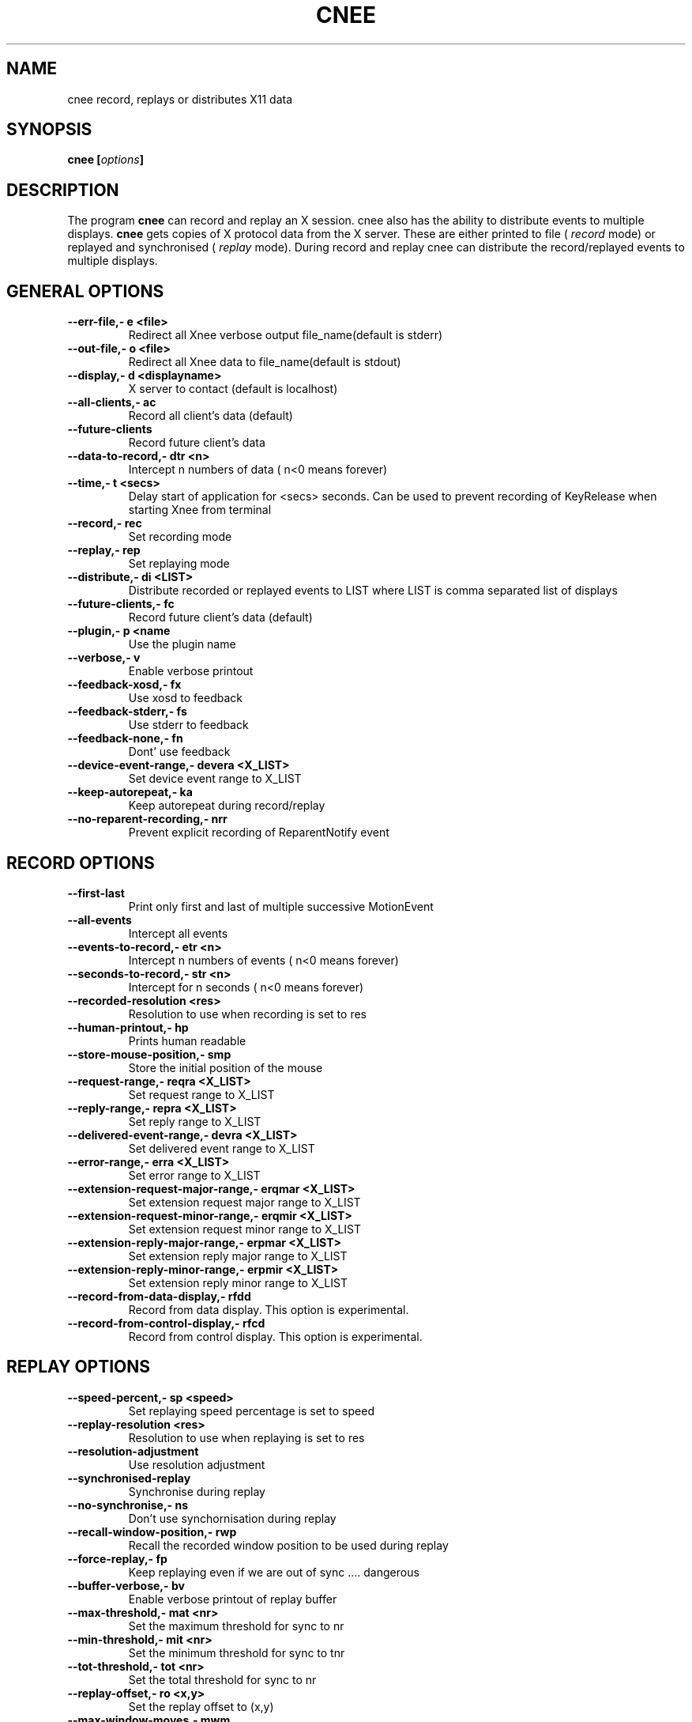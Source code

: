 .\" Copyright Henrik Sandklef 2002, 2003, 2004, 2005, 2006, 2007
.\"   
.\" This file is part of GNU Xnee.
.\"
.\" GNU Xnee is free software; you can redistribute it and/or modify
.\" it under the terms of the GNU General Public License as published by
.\" the Free Software Foundation; either version 3, or (at your option)
.\" any later version.
.\"
.\" GNU Xnee is distributed in the hope that it will be useful,
.\" but WITHOUT ANY WARRANTY; without even the implied warranty of
.\" MERCHANTABILITY or FITNESS FOR A PARTICULAR PURPOSE.  See the
.\" GNU General Public License for more details.
.\"
.\" You should have received a copy of the GNU General Public License
.\" along with GNU Emacs; see the file COPYING.  If not, write to the
.\" Free Software Foundation, Inc., 59 Temple Place - Suite 330,
.\" Boston, MA 02111-1307, USA.
.\"
.\" 
.TH "CNEE" 1 2007 "xnee" 
.SH "NAME" 
cnee record, replays or distributes X11 data 
.SH "SYNOPSIS" 
.BI "cnee [" options "]  
.sp 
.SH "DESCRIPTION" 
The program 
.B cnee 
can record and replay an X session. cnee also has the ability to distribute events to multiple displays. 
.B cnee  
gets copies of X protocol data from the X server. These are either printed to file ( 
.I record 
mode) or replayed and synchronised ( 
.I replay  
mode). 
During record and replay cnee can distribute the record/replayed events to multiple displays. 
.SH "GENERAL OPTIONS" 
.TP
.B "--err-file,- e <file>"
Redirect all Xnee verbose output file_name(default is stderr)
.TP
.B "--out-file,- o <file>"
Redirect all Xnee data to file_name(default is stdout)
.TP
.B "--display,- d <displayname>"
X server to contact (default is localhost)
.TP
.B "--all-clients,- ac "
Record all client's data (default)
.TP
.B "--future-clients  "
Record future client's data
.TP
.B "--data-to-record,- dtr <n>"
Intercept n numbers of data ( n<0 means forever)
.TP
.B "--time,- t <secs>"
Delay start of application for <secs> seconds. Can be used to prevent recording of KeyRelease when starting Xnee from terminal
.TP
.B "--record,- rec "
Set recording mode
.TP
.B "--replay,- rep "
Set replaying mode
.TP
.B "--distribute,- di <LIST>"
Distribute recorded or replayed events to LIST where LIST is comma separated list of displays
.TP
.B "--future-clients,- fc "
Record future client's data (default)
.TP
.B "--plugin,- p <name"
Use the plugin name
.TP
.B "--verbose,- v "
Enable verbose printout
.TP
.B "--feedback-xosd,- fx "
Use xosd to feedback
.TP
.B "--feedback-stderr,- fs "
Use stderr to feedback
.TP
.B "--feedback-none,- fn "
Dont' use feedback
.TP
.B "--device-event-range,- devera <X_LIST>"
Set device event range to X_LIST
.TP
.B "--keep-autorepeat,- ka "
Keep autorepeat during record/replay
.TP
.B "--no-reparent-recording,- nrr "
Prevent explicit recording of ReparentNotify event
.SH "RECORD OPTIONS" 
.TP
.B "--first-last  "
Print only first and last of multiple successive MotionEvent
.TP
.B "--all-events  "
Intercept all events
.TP
.B "--events-to-record,- etr <n>"
Intercept n numbers of events ( n<0 means forever)
.TP
.B "--seconds-to-record,- str <n>"
Intercept for n seconds ( n<0 means forever)
.TP
.B "--recorded-resolution  <res>"
Resolution to use when recording is set to res
.TP
.B "--human-printout,- hp "
Prints human readable
.TP
.B "--store-mouse-position,- smp "
Store the initial position of the mouse
.TP
.B "--request-range,- reqra <X_LIST>"
Set request range to X_LIST
.TP
.B "--reply-range,- repra <X_LIST>"
Set reply range to X_LIST
.TP
.B "--delivered-event-range,- devra <X_LIST>"
Set delivered event range to X_LIST
.TP
.B "--error-range,- erra <X_LIST>"
Set error range to X_LIST
.TP
.B "--extension-request-major-range,- erqmar <X_LIST>"
Set extension request major range to X_LIST
.TP
.B "--extension-request-minor-range,- erqmir <X_LIST>"
Set extension request minor range to X_LIST
.TP
.B "--extension-reply-major-range,- erpmar <X_LIST>"
Set extension reply major range to X_LIST
.TP
.B "--extension-reply-minor-range,- erpmir <X_LIST>"
Set extension reply minor range to X_LIST
.TP
.B "--record-from-data-display,- rfdd "
Record from data display. This option is experimental.
.TP
.B "--record-from-control-display,- rfcd "
Record from control display. This option is experimental.
.SH "REPLAY OPTIONS" 
.TP
.B "--speed-percent,- sp <speed>"
Set replaying speed percentage is set to speed
.TP
.B "--replay-resolution  <res>"
Resolution to use when replaying is set to res
.TP
.B "--resolution-adjustment  "
Use resolution adjustment
.TP
.B "--synchronised-replay  "
Synchronise during replay
.TP
.B "--no-synchronise,- ns "
Don't use synchornisation during replay
.TP
.B "--recall-window-position,- rwp "
Recall the recorded window position to be used during replay
.TP
.B "--force-replay,- fp "
Keep replaying even if we are out of sync  .... dangerous
.TP
.B "--buffer-verbose,- bv "
Enable verbose printout of replay buffer
.TP
.B "--max-threshold,- mat <nr>"
Set the maximum threshold for sync to nr
.TP
.B "--min-threshold,- mit <nr>"
Set the minimum threshold for sync to tnr
.TP
.B "--tot-threshold,- tot <nr>"
Set the total threshold for sync to nr
.TP
.B "--replay-offset,- ro <x,y>"
Set the replay offset to (x,y)
.TP
.B "--max-window-moves,- mwm "
Maximum times Xnee will try to move a window to the position it was in when recorded
.SH "CNEE OPTIONS" 
.TP
.B "--file,- f <file_name>"
Read data from file file_name (default is stdin)
.TP
.B "--help,- h "
Print this message
.TP
.B "--flags  "
Prints all flags/options xnee accepts
.TP
.B "--project,- pr <file_name>"
Use project file file_name
.TP
.B "--version,- V "
Print product information
.TP
.B "--retype-file  <file>"
Types (faking user) the contents of the specified file
.TP
.B "--write-settings  <file>"
Writes settings to a resource file
.TP
.B "--print-settings,- ps "
Prints Xnee settings and waits (for <ENTER>)
.TP
.B "--print-event-names,- pens "
Prints X11 event number and name 
.TP
.B "--print-event-name,- pen <ev>"
Prints X11 event number or name coresponding to ev
.TP
.B "--print-error-names,- perns "
Prints X11 error number and name 
.TP
.B "--print-error-name,- pern <er>"
Prints X11 error number or name coresponding to er 
.TP
.B "--print-reply-names,- pren "
Prints X11 reply number and name 
.TP
.B "--print-request-names,- prns "
Prints X11 request number and name 
.TP
.B "--print-request-name,- prn <req>"
Prints X11 request number or name  coresponding to req
.TP
.B "--keyboard  "
Record the keyboard
.TP
.B "--mouse  "
Record mouse events
.TP
.B "--print-data-names,- pdn "
Prints X11 data number and name 
.TP
.B "--manpage  "
Prints Xnee help text in format as used when generating man page
.TP
.B "--texipage  "
Prints Xnee help text in format as used when generating info page
.TP
.B "--type-help  "
Type this help message using faked keys (used to test xnee itself)
.TP
.B "--demonstration,- demo "
Let Xnee take you on a demonstration ride
.TP
.B "--check-syntax,- cs "
Check syntax of the command line and/or project file (no exec)
.TP
.B "--get-xinput-event-base,- gxeb "
Get the event base for Xinput Extension
.TP
.B "--disable-xinput-events,- dxe "
Disable recording of XInput events
.TP
.B "--replay-backend,- rb "
<backend>
.TP
.B "--force-core-replay,- fcr "
Discard record X Input device data, use recorded core device data 
.TP
.B "--record-replay,- rr "
Record and replay a session (press q to stop recording)
.SH "COMMENTS"
.TP
.B "file_name"
Name of a file (e.g /tmp/my_file.xns)
.TP
.B "display_name"
Name of a display (e.g 192.168.1.12:0
.TP
.B "secs"
Seconds (e.g 10)
.TP
.B "n"
Integer number (e.g 100)
.TP
.B "LIST"
Comma separated list of display (e.g 192.168.1.12:0,129.12.23.0:0) 
.TP
.B "X_LIST"
Comma separated list of integers (e.g 12-23,35,45-56) 

.SH "EXAMPLES"
.TP
.B cnee --record --events-to-record 1000 --mouse --keyboard -o /tmp/xnee.xns -e /tmp/xnee.log -v

Records 1000 events (keyboard and mouse) to file /tmp/xnee.xns and dumps the verbose printout to /tmp/xnee.log
.TP
.B cnee --replay -f /tmp/xnee.xns -v -e /tmp/xnee.log -ns

Read data from /tmp/xnee.xns, replay it and verbose print to file /tmp/xnee.log
.TP
.B  For more examples, read the Xnee manual
.SH "AUTHOR" 
Henrik Sandklef.
.SH "REPORTING BUGS"
Report bugs in the program to bug-xnee@gnu.org. 
.SH "COPYRIGHT"
Copyright (C) 2001, 2002, 2003, 2004, 2005, 2006, 2007  Henrik Sandklef.
This  is  free  software;  see the source for copying conditions. There is NO warranty;not even for MERCHANTABILITY or FITNESS FOR A PARTICULAR PURPOSE.
.SH "SEE ALSO"
.BR cnee(info), xnee(info), xev (1)
.SH "VERSION"
xnee man page, version 3.19
.SH "NOTES"
This page describes
.B cnee.
Mail corrections and additions to bug-xnee@gnu.org
